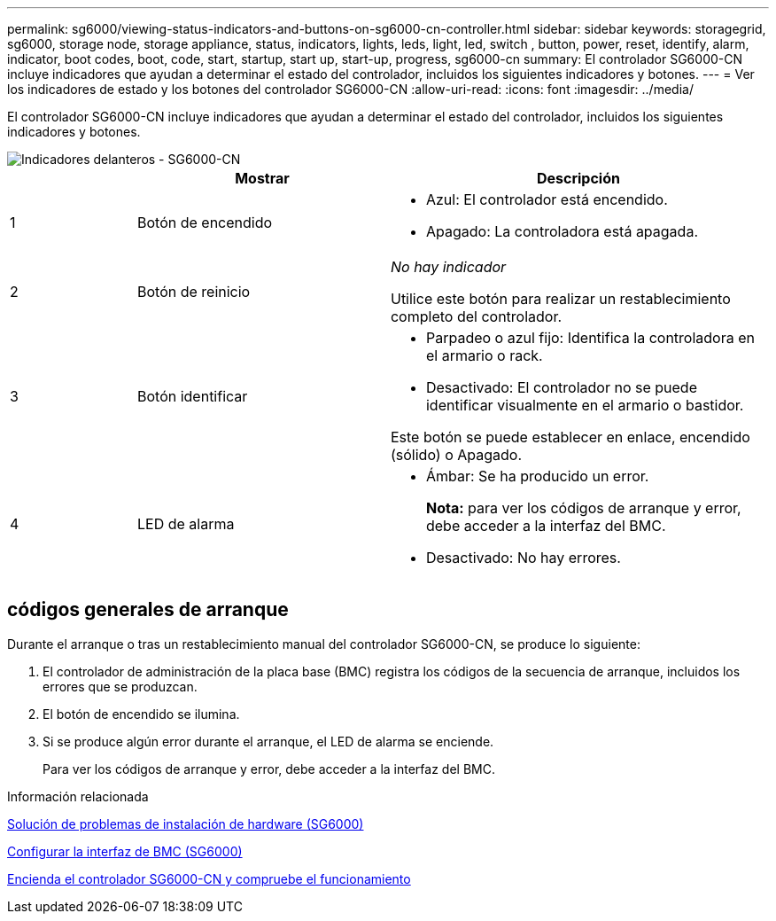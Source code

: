 ---
permalink: sg6000/viewing-status-indicators-and-buttons-on-sg6000-cn-controller.html 
sidebar: sidebar 
keywords: storagegrid, sg6000, storage node, storage appliance, status, indicators, lights, leds, light, led, switch , button, power, reset, identify, alarm, indicator, boot codes, boot, code, start, startup, start up, start-up, progress, sg6000-cn 
summary: El controlador SG6000-CN incluye indicadores que ayudan a determinar el estado del controlador, incluidos los siguientes indicadores y botones. 
---
= Ver los indicadores de estado y los botones del controlador SG6000-CN
:allow-uri-read: 
:icons: font
:imagesdir: ../media/


[role="lead"]
El controlador SG6000-CN incluye indicadores que ayudan a determinar el estado del controlador, incluidos los siguientes indicadores y botones.

image::../media/sg6000_cn_front_indicators.gif[Indicadores delanteros - SG6000-CN]

[cols="1a,2a,3a"]
|===
|  | Mostrar | Descripción 


 a| 
1
 a| 
Botón de encendido
 a| 
* Azul: El controlador está encendido.
* Apagado: La controladora está apagada.




 a| 
2
 a| 
Botón de reinicio
 a| 
_No hay indicador_

Utilice este botón para realizar un restablecimiento completo del controlador.



 a| 
3
 a| 
Botón identificar
 a| 
* Parpadeo o azul fijo: Identifica la controladora en el armario o rack.
* Desactivado: El controlador no se puede identificar visualmente en el armario o bastidor.


Este botón se puede establecer en enlace, encendido (sólido) o Apagado.



 a| 
4
 a| 
LED de alarma
 a| 
* Ámbar: Se ha producido un error.
+
*Nota:* para ver los códigos de arranque y error, debe acceder a la interfaz del BMC.

* Desactivado: No hay errores.


|===


== códigos generales de arranque

Durante el arranque o tras un restablecimiento manual del controlador SG6000-CN, se produce lo siguiente:

. El controlador de administración de la placa base (BMC) registra los códigos de la secuencia de arranque, incluidos los errores que se produzcan.
. El botón de encendido se ilumina.
. Si se produce algún error durante el arranque, el LED de alarma se enciende.
+
Para ver los códigos de arranque y error, debe acceder a la interfaz del BMC.



.Información relacionada
xref:troubleshooting-hardware-installation.adoc[Solución de problemas de instalación de hardware (SG6000)]

xref:configuring-bmc-interface-sg6000.adoc[Configurar la interfaz de BMC (SG6000)]

xref:powering-on-sg6000-cn-controller-and-verifying-operation.adoc[Encienda el controlador SG6000-CN y compruebe el funcionamiento]
